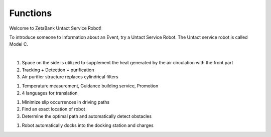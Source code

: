 Functions
====================================================


Welcome to ZetaBank Untact Service Robot!

To introduce someone to Information about an Event, try a Untact Service Robot.
The Untact service robot is called Model C.

.. raw:: html

    <div style="position: relative; padding-bottom: 56.25%; height: 0; overflow: hidden; max-width: 100%; height: auto;">
        <iframe src="https://youtube.com/embed/dhHuwif5Q4M" frameborder="0" allowfullscreen style="position: absolute; top: 0; left: 0; width: 100%; height: 100%;"></iframe>
    </div>

|

.. raw:: html

    <div>
        <h2>Indoor Disinfection</h2>
    </div>

1. Space on the side is utilized to supplement the heat generated by the air circulation with the front part
2. Tracking + Detection + purification
3. Air purifier structure replaces cylindrical filters

.. raw:: html
    
    <div>
        <h2>Customer Service</h2>
    </div>
1. Temperature measurement, Guidance building service, Promotion
2. 4 languages for translation

.. raw:: html
    
    <div>
        <h2>Autonomous driving</h2>
    </div>
1. Minimize slip occurrences in driving paths
2. Find an exact location of robot
3. Determine the optimal path and automatically detect obstacles

.. raw:: html
    
    <div>
        <h2>Automatic charging</h2>
    </div>
1. Robot automatically docks into the docking station and charges
